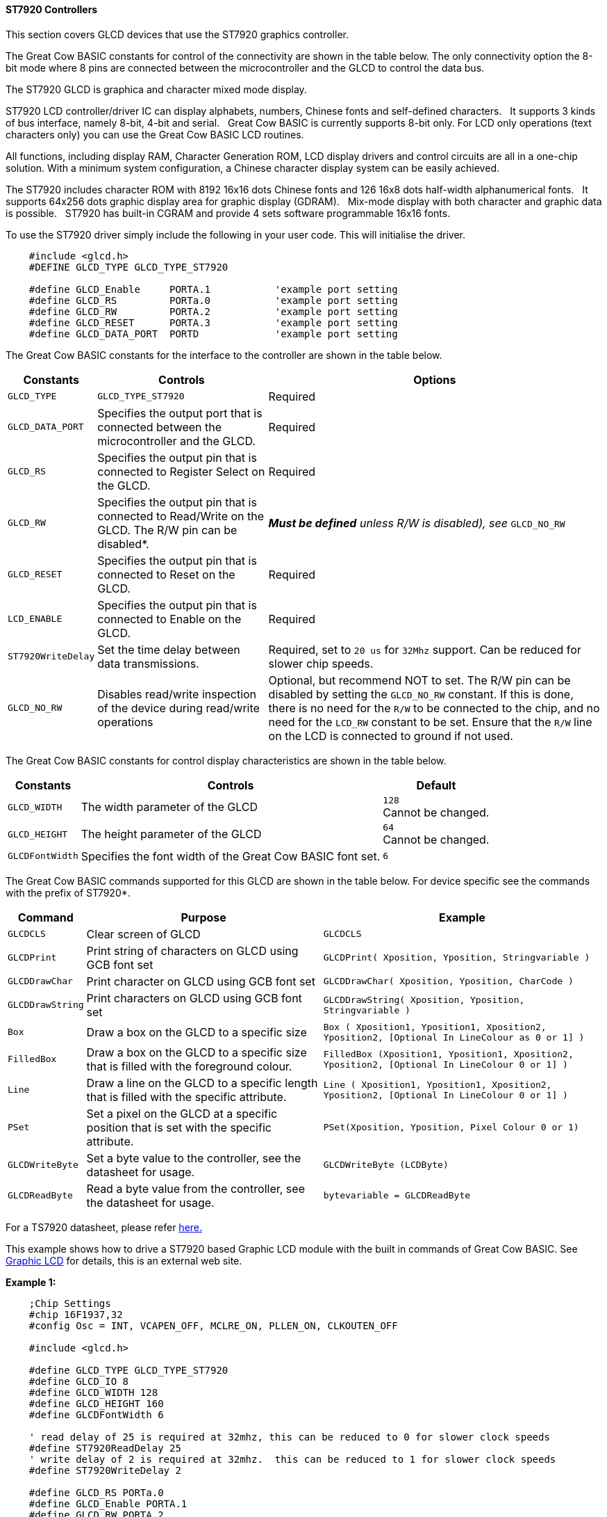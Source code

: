 ==== ST7920 Controllers

This section covers GLCD devices that use the ST7920 graphics controller.


The Great Cow BASIC constants for control of the connectivity are shown
in the table below. The only connectivity option the 8-bit mode where 8
pins are connected between the microcontroller and the GLCD to control the
data bus. +

The ST7920 GLCD is graphica and character mixed mode display. +

ST7920 LCD controller/driver IC can display alphabets, numbers, Chinese
fonts and self-defined characters.&#160;&#160;&#160;It supports 3 kinds of bus interface,
namely 8-bit, 4-bit and serial.&#160;&#160;&#160;Great Cow BASIC is currently supports
8-bit only. For LCD only operations (text characters only) you can use
the Great Cow BASIC LCD routines. +

All functions, including display RAM, Character Generation ROM, LCD
display drivers and control circuits are all in a one-chip solution.
With a minimum system configuration, a Chinese character display system
can be easily achieved. +

The ST7920 includes character ROM with 8192 16x16 dots Chinese fonts and
126 16x8 dots half-width alphanumerical fonts.&#160;&#160;&#160;It supports 64x256 dots
graphic display area for graphic display (GDRAM).&#160;&#160;&#160;Mix-mode display with
both character and graphic data is possible.&#160;&#160;&#160;ST7920 has built-in CGRAM
and provide 4 sets software programmable 16x16 fonts. +


To use the ST7920 driver simply include the following in your user code.  This will initialise the driver. +

----
    #include <glcd.h>
    #DEFINE GLCD_TYPE GLCD_TYPE_ST7920

    #define GLCD_Enable     PORTA.1           'example port setting
    #define GLCD_RS         PORTa.0           'example port setting
    #define GLCD_RW         PORTA.2           'example port setting
    #define GLCD_RESET      PORTA.3           'example port setting
    #define GLCD_DATA_PORT  PORTD             'example port setting


----


The Great Cow BASIC constants for the interface to the controller are shown in the table below.



[cols=3, options="header,autowidth"]
|===
|*Constants*
|*Controls*
|*Options*

|`GLCD_TYPE`
|`GLCD_TYPE_ST7920`
|Required

|`GLCD_DATA_PORT`
|Specifies the output port that is connected between the microcontroller
and the GLCD.
|Required

|`GLCD_RS`
|Specifies the output pin that is connected to Register Select on the
GLCD.
|Required

|`GLCD_RW`
|Specifies the output pin that is connected to Read/Write on the GLCD.
The R/W pin can be disabled*.
|*_Must be defined_* _unless R/W is disabled), see_ `GLCD_NO_RW`

|`GLCD_RESET`
|Specifies the output pin that is connected to Reset on the GLCD.
|Required

|`LCD_ENABLE`
|Specifies the output pin that is connected to Enable on the GLCD.
|Required

|`ST7920WriteDelay`
|Set the time delay between data transmissions.
|Required, set to `20 us` for `32Mhz` support. Can be reduced for slower chip
speeds.

|`GLCD_NO_RW`
|Disables read/write inspection of the device during read/write
operations
|Optional, but recommend NOT to set.
The R/W pin can be disabled by setting the `GLCD_NO_RW` constant. If this
is done, there is no need for the `R/W` to be connected to the chip, and
no need for the `LCD_RW` constant to be set. Ensure that the `R/W` line on
the LCD is connected to ground if not used.
|===




The Great Cow BASIC constants for control display characteristics are shown in the table below.  +

[cols="1,1,^1", options="header,autowidth"]
|===
|*Constants*
|*Controls*
|*Default*

|`GLCD_WIDTH`
|The width parameter of the GLCD
|`128` +
 Cannot be changed.

|`GLCD_HEIGHT`
|The height parameter of the GLCD
|`64` +
Cannot be changed.

|`GLCDFontWidth`
|Specifies the font width of the Great Cow BASIC font set.
|`6`
|===

The Great Cow BASIC commands supported for this GLCD are shown in the
table below. For device specific see the commands with the prefix of
ST7920*.

[cols=3, options="header,autowidth"]
|===
|*Command*
|*Purpose*
|*Example*

|`GLCDCLS`
|Clear screen of GLCD
|`GLCDCLS`

|`GLCDPrint`
|Print string of characters on GLCD using GCB font set
|`GLCDPrint( Xposition, Yposition, Stringvariable )`

|`GLCDDrawChar`
|Print character on GLCD using GCB font set
|`GLCDDrawChar( Xposition, Yposition, CharCode )`

|`GLCDDrawString`
|Print characters on GLCD using GCB font set
|`GLCDDrawString( Xposition, Yposition, Stringvariable )`

|`Box`
|Draw a box on the GLCD to a specific size
|`Box ( Xposition1, Yposition1, Xposition2, Yposition2, [Optional In
LineColour as 0 or 1] )`

|`FilledBox`
|Draw a box on the GLCD to a specific size that is filled with the
foreground colour.
|`FilledBox (Xposition1, Yposition1, Xposition2, Yposition2, [Optional In
LineColour 0 or 1] )`

|`Line`
|Draw a line on the GLCD to a specific length that is filled with the
specific attribute.
|`Line ( Xposition1, Yposition1, Xposition2, Yposition2, [Optional In
LineColour 0 or 1] )`

|`PSet`
|Set a pixel on the GLCD at a specific position that is set with the
specific attribute.
|`PSet(Xposition, Yposition, Pixel Colour 0 or 1)`

|`GLCDWriteByte`
|Set a byte value to the controller, see the datasheet for usage.
|`GLCDWriteByte (LCDByte)`

|`GLCDReadByte`
|Read a byte value from the controller, see the datasheet for usage.
|`bytevariable = GLCDReadByte`
|===

For a TS7920 datasheet, please refer
http://www.crystalfontz.com/controllers/ST7920.pdf[here.]

This example shows how to drive a ST7920 based Graphic LCD module with
the built in commands of Great Cow BASIC. See
http://www.greatcowbasic.com/sample-projects.html[Graphic LCD] for
details, this is an external web site.

*Example 1:*
----
    ;Chip Settings
    #chip 16F1937,32
    #config Osc = INT, VCAPEN_OFF, MCLRE_ON, PLLEN_ON, CLKOUTEN_OFF

    #include <glcd.h>

    #define GLCD_TYPE GLCD_TYPE_ST7920
    #define GLCD_IO 8
    #define GLCD_WIDTH 128
    #define GLCD_HEIGHT 160
    #define GLCDFontWidth 6

    ' read delay of 25 is required at 32mhz, this can be reduced to 0 for slower clock speeds
    #define ST7920ReadDelay 25
    ' write delay of 2 is required at 32mhz.  this can be reduced to 1 for slower clock speeds
    #define ST7920WriteDelay 2

    #define GLCD_RS PORTa.0
    #define GLCD_Enable PORTA.1
    #define GLCD_RW PORTA.2
    #define GLCD_RESET PORTA.3
    #define GLCD_DATA_PORT PORTD

    ST7920GLCDEnableGraphics
    ST7920GLCDClearGraphics
    GLCDPrint 0, 1, "Great Cow BASIC "
    wait 1 s

    GLCDCLS
    ST7920GLCDClearGraphics

    rrun = 0
    dim msg1 as string * 16

    dim  xradius, yordinate , radiusErr, incrementalxradius, orginalxradius, orginalyordinate as Integer


    Do forever
        GLCDCLS
        ST7920GLCDClearGraphics          ;clear screen
        GLCDDrawString 30,0,"ChipMhz@"    ;print string
        GLCDDrawString 78,0, str(ChipMhz) ;print string
        Circle(10,10,10,0)            ;upper left
        Circle(117,10,10,0)           ;upper right
        Circle(63,31,10,0)            ;center
        Circle(63,31,20,0)            ;center
        Circle(10,53,10,0)            ;lower left
        Circle(117,53,10,0)           ;lower right
        GLCDDrawString 30,54,"PIC16F1937" ;print string
        wait 1 s                  ;wait
        FilledBox( 0,0,128,63)          ;create box
        for ypos = 0 to 63              ;draw row by row
             ST7920lineh 0,ypos,128, 0      ;draw line
        next
        wait 1 s                  ;wait
        ST7920GLCDClearGraphics          ;clear
    loop


----

*Example 2:*

----
    ;Chip Settings
    #chip 16F1937,32
    #config Osc = INT, VCAPEN_OFF, MCLRE_ON, PLLEN_ON, CLKOUTEN_OFF

    #include <glcd.h>

    #define GLCD_TYPE GLCD_TYPE_ST7920
    #define GLCD_IO 8
    #define GLCD_WIDTH 128
    #define GLCD_HEIGHT 160
    #define GLCDFontWidth 6

    ' read delay of 25 is required at 32mhz, this can be reduced to 0 for slower clock speeds
    #define ST7920ReadDelay 25
    ' write delay of 2 is required at 32mhz.  this can be reduced to 1 for slower clock speeds
    #define ST7920WriteDelay 2

    #define GLCD_RS PORTa.0
    #define GLCD_Enable PORTA.1
    #define GLCD_RW PORTA.2
    #define GLCD_RESET PORTA.3
    #define GLCD_DATA_PORT PORTD

    WAIT 1 S
    ST7920GLCDEnableGraphics
    ST7920GLCDClearGraphics
    ST7920Tile "A"
    GLCDPrint 0, 1, "Great Cow BASIC "

    GLCDCLS

    rrun = 0
    dim msg1 as string * 16

    do forever

    ST7920GLCDEnableGraphics
    ST7920GLCDClearGraphics
    ST7920gTile 0x55, 0x55
    wait 1 s

    ST7920GLCDClearGraphics
    ST7920Lineh(0, 0, GLCD_WIDTH)
    ST7920Lineh(0, GLCD_HEIGHT - 1, GLCD_WIDTH)
    ST7920LineV(0, 0, GLCD_HEIGHT)
    ST7920LineV(GLCD_WIDTH - 1, 0, GLCD_HEIGHT)

    Box 18,30,28,40

    WAIT 2 S

    FilledBox 18,30,28,40

    ST7920GLCDClearGraphics

    Start:

    GLCDDrawString 0,10,"Hello" 'Print Hello
    wait 1 s
    GLCDDrawString 0,10, "ASCII #:" 'Print ASCII #:
    Box 18,30,28,40 'Draw Box Around ASCII Character
    for char = 0x30 to 0x39        'Print 0 through 9
          GLCDDrawString 16, 20 , Str(char)+"  "
          GLCDdrawCHAR 20, 30, char
          wait 250 ms
    next
    line 0,50,127,50    'Draw Line using line command
    for xvar = 0 to 80  'draw line using Pset command
            pset xvar,63,on                    '
    next
    FilledBox 18,30,28,40 'Draw Box Around ASCII Character
    Wait 1 s
    ST7920GLCDClearGraphics
    GLCDDrawString 0,10,"End  "
    wait 1 s
    ST7920GLCDClearGraphics

    workingGLCDDrawChar:
    ST7920GLCDEnableGraphics
    dim gtext as string
    gtext = "ST7920 @QC12864B"

    for xchar = 1 to gtext(0)  'Print 0 through 9
          xxpos = (1+(xchar*6)-6)
          GLCDDrawChar xxpos , 0 , gtext(xchar)
    next

    GLCDDrawString  1, 9, "Great Cow BASIC @2014"
    GLCDDrawString  1, 18,"GLCD 128*64"
    GLCDDrawString  1, 27,"Using GLCD.H from GCB"
    GLCDDrawString  1, 37,"Using GLCD.H GCB@2014"
    GLCDDrawString  1, 45,"GLCDDrawChar method"
    'GLCDDrawString  1, 54,"ST7920 @QC12864B"
    GLCDDrawString  1, 54,"Test Routines"
    wait 1 s

    ST7920GLCDClearGraphics
    ST7920GLCDDisableGraphics
    GLCDCLS

    msg1 = "Run = " +str(rrun)
    rrun++
    GLCDPrint 0, 0, "ST7920 @QC12864B"
    GLCDPrint 0, 1, "Great Cow BASIC "
    GLCDPrint 0, 2, "GLCD 128*64"
    GLCDPrint 0, 3, msg1
    wait 5 s
    GLCDCLS

    ' show all chars... takes some time!
    ST7920CallBuiltinChar

    ST7920Tile ( 0xa9  )
    wait 1 s
    GLCDCLS

    ' See http://www.khngai.com/chinese/charmap/tblbig.php?page=0
    ' and see https://sourceforge.net/projects/vietunicode/files/hannom/hannom%20v2005/ for the FONTS!!

    dim BIG5code as word

    'ST7920 can display half-width HCGROM fonts, user- defined CGRAM fonts and full 16x16 CGROM fonts. The
    'character codes in 0000H~0006H will use user- defined fonts in CGRAM. The character codes in 02H~7FH will use
    'half-width alpha numeric fonts. The character code larger than A1H will be treated as 16x16 fonts and will be
    'combined with the next byte automatically. The 16x16 BIG5 fonts are stored in A140H~D75FH while the 16x16 GB
    'fonts are stored in A1A0H~F7FFH. In short:
    '1. To display HCGROM fonts:
    'Write 2 bytes of data into DDRAM to display two 8x16 fonts. Each byte represents 1 character.
    'The data is among 02H~7FH.
    '2. To display CGRAM fonts:
    'Write 2 bytes of data into DDRAM to display one 16x16 font.
    'Only 0000H, 0002H, 0004H and 0006H are acceptable.
    '3. To display CGROM fonts:
    'Write 2 bytes of data into DDRAM to display one 16x16 font.
    'A140H~D75FH are BIG5 code, A1A0H~F7FFH are GB code.

    for BIG5code = 0xA140 to 0xA1CF
        ST7920cTile ( BIG5code  )
        wait 5 ms
      next
    GLCDCLS

    'To display HCGROM fonts
    ' Write 2 bytes of data into DDRAM to display two 8x16 fonts. Each byte represents 1 character.
    ' The data is among 02H~7FH.
    ' The english characters set...
    for HCGROM = 0x2h to 0x7f
        ST7920Tile ( HCGROM  )
        ST7920Tile ( HCGROM  )
        wait 5 ms
    next
    GLCDCLS

    linetest1:

      ST7920GLCDEnableGraphics

      ST7920gTile(0x55, 0x55)
      wait 1 s
      ST7920GLCDClearGraphics

    'linehtest:
    '
    ST7920LineH(0, 0, GLCD_WIDTH)
    ST7920LineH(0, GLCD_HEIGHT - 1, GLCD_WIDTH)
    ST7920LineV(0, 0, GLCD_HEIGHT)
    ST7920LineV(GLCD_WIDTH - 1, 0, GLCD_HEIGHT)

    box test
    ST7920LineH(10 ,0 , 118 )
    ST7920LineH(0 ,8 , 128)
    ST7920LineH(16 ,16 , 96 )
    ST7920LineH(10 ,32 , 108 )
    ST7920LineH(0, 16, GLCD_WIDTH)
    ST7920LineH(0, 24, GLCD_WIDTH)
    ST7920LineH(0, 32, GLCD_WIDTH)
    ST7920LineH(0, 40, GLCD_WIDTH)
    ST7920LineH(0, 48, GLCD_WIDTH)
    ST7920LineH(0, 56, GLCD_WIDTH)
    ST7920LineH(0, 63, GLCD_WIDTH)
    ST7920LineV(16, 0, GLCD_HEIGHT)
    ST7920LineV(17, 0, GLCD_HEIGHT)
    ST7920LineV(15, 0, GLCD_HEIGHT)

    ST7920LineV(46, 0, GLCD_HEIGHT)
    ST7920LineV(47, 0, GLCD_HEIGHT)
    ST7920LineV(48, 0, GLCD_HEIGHT)

    ST7920LineV(46, 0, GLCD_HEIGHT)
    ST7920LineV(47, 0, GLCD_HEIGHT)
    ST7920LineV(48, 0, GLCD_HEIGHT)

    ST7920LineV(96, 0, GLCD_HEIGHT)
    ST7920LineV(97, 0, GLCD_HEIGHT)
    ST7920LineV(98, 0, GLCD_HEIGHT

    for HCGROM = 0 to GLCD_WIDTH step 8
        ST7920LineV(HCGROM, 0, GLCD_HEIGHT)
    next

    GraphicTestPlace:

      ST7920GLCDClearGraphics
      ST7920GraphicTest
      ST7920GLCDClearGraphics

      ' Test draw a line
      for yrowpos = 0 to 63 step 4
        ST7920LineH(0, yrowpos, GLCD_WIDTH)
      next

      ST7920GLCDClearGraphics
      ST7920GLCDDisableGraphics
      GLCDCLS

      ST7920SetIcon( 1, 0x55 )

    loop

    sub ST7920CallBuiltinChar
        ' 0xA140 ~ 0xA15F
          for ii = 0 to 31

              ST7920WriteData( 0xA1)
              ST7920WriteData( 0x40 + ii)

          next

          wait 1 s

          GLCDCLS

          ' 0xA140 ~ 0xA15F
          for ii = 0 to 31

              ST7920WriteData( 0xA1)
              ST7920WriteData( 0xb0 + ii)

          next
          wait 1 s
          GLCDCLS

          ' 0xA140 ~ 0xA15F
          for ii = 0 to 31

              ST7920WriteData( 0xA4)
              ST7920WriteData( 0x40 + ii)

          next
          wait 1 s
          GLCDCLS
    end sub
----




*For more help, see*
<<_glcdcls,GLCDCLS>>, <<_glcddrawchar,GLCDDrawChar>>, <<_glcdprint,GLCDPrint>>, <<_glcdreadbyte,GLCDReadByte>>, <<_glcdwritebyte,GLCDWriteByte>> or <<_pset,Pset>>

Supported in <GLCD.H>
